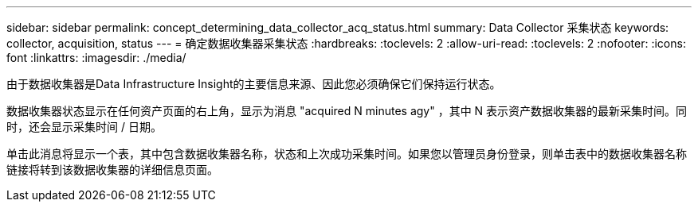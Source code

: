 ---
sidebar: sidebar 
permalink: concept_determining_data_collector_acq_status.html 
summary: Data Collector 采集状态 
keywords: collector, acquisition, status 
---
= 确定数据收集器采集状态
:hardbreaks:
:toclevels: 2
:allow-uri-read: 
:toclevels: 2
:nofooter: 
:icons: font
:linkattrs: 
:imagesdir: ./media/


[role="lead"]
由于数据收集器是Data Infrastructure Insight的主要信息来源、因此您必须确保它们保持运行状态。

数据收集器状态显示在任何资产页面的右上角，显示为消息 "acquired N minutes agy" ，其中 N 表示资产数据收集器的最新采集时间。同时，还会显示采集时间 / 日期。

单击此消息将显示一个表，其中包含数据收集器名称，状态和上次成功采集时间。如果您以管理员身份登录，则单击表中的数据收集器名称链接将转到该数据收集器的详细信息页面。
